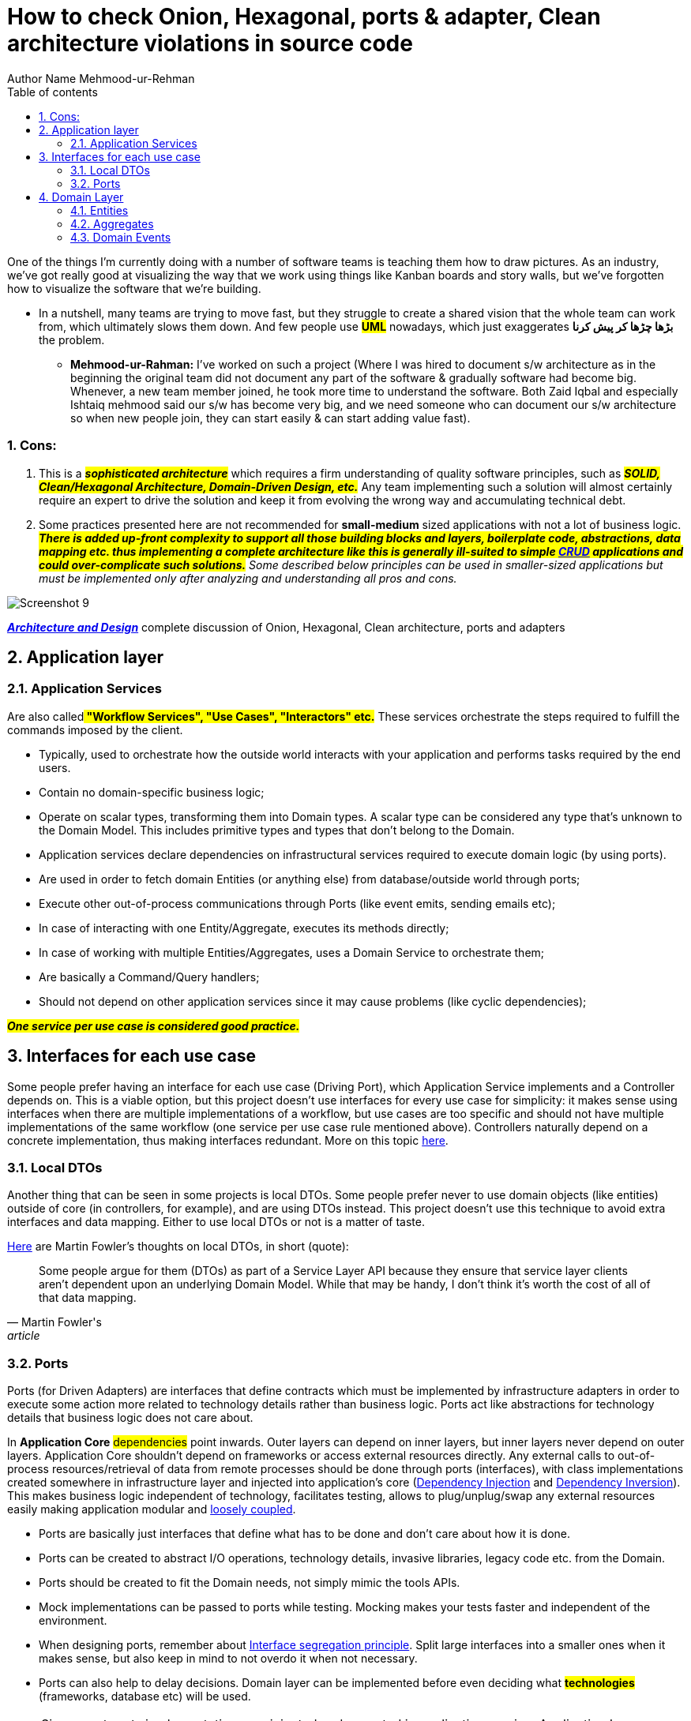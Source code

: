 = How to check Onion, Hexagonal, ports & adapter, Clean architecture violations in source code
Author Name Mehmood-ur-Rehman
:sectnumlevels: 4
:toclevels: 4
:sectnums: 4
:toc: left
:icons: font
:toc-title: Table of contents
:doctype: article

One of the things I'm currently doing with a number of software teams is teaching them how to draw pictures. As an industry, we've got really good at visualizing the way that we work using things like Kanban boards and story walls, but we've forgotten how to visualize the software that we're building.

* In a nutshell, many teams are trying to move fast, but they struggle to create a shared vision that the whole team can work from, which ultimately slows them down. And few people use #*UML*# nowadays, which just exaggerates **بڑھا چڑھا کر پیش کرنا **the problem.

** *Mehmood-ur-Rahman:* I've worked on such a project (Where I was hired to document s/w architecture as in the beginning the original team did not document any part of the software & gradually software had become big. Whenever, a new team member joined, he took more time to understand the software. Both Zaid Iqbal and especially Ishtaiq mehmood said our s/w has become very big, and we need someone who can document our s/w architecture so when new people join, they can start easily & can start adding value fast).


=== Cons:

. This is a *#_sophisticated architecture_#* which requires a firm understanding of quality software principles, such as *_##SOLID, Clean/Hexagonal Architecture, Domain-Driven Design, etc.##_* Any team implementing such a solution will almost certainly require an expert to drive the solution and keep it from evolving the wrong way and accumulating technical debt.

. Some practices presented here are not recommended for *small-medium* sized applications with not a lot of business logic. *_##There is added up-front complexity to support all those building blocks and layers, boilerplate code, abstractions, data mapping etc. thus implementing a complete architecture like this is generally ill-suited to simple https://en.wikipedia.org/wiki/Create,_read,_update_and_delete[CRUD] applications and could over-complicate such solutions.##_* [.underline]#_Some described below principles can be used in smaller-sized applications but must be implemented only after analyzing and understanding all pros and cons._#

image::images/Screenshot_9.png[]

link:Architecture_and_Design.docx[*_Architecture and Design_*] complete discussion of Onion, Hexagonal, Clean architecture, ports and adapters



== Application layer

=== Application Services

Are also called**## "Workflow Services", "Use Cases", "Interactors" etc.##** These services orchestrate the steps required to fulfill the commands imposed by the client.

* Typically, used to orchestrate how the outside world interacts with your application and performs tasks required by the end users.
* Contain no domain-specific business logic;
* Operate on scalar types, transforming them into Domain types. A scalar type can be considered any type that's unknown to the Domain Model. This includes primitive types and types that don't belong to the Domain.
* Application services declare dependencies on infrastructural services required to execute domain logic (by using ports).
* Are used in order to fetch domain Entities (or anything else) from database/outside world through ports;
* Execute other out-of-process communications through Ports (like event emits, sending emails etc);
* In case of interacting with one Entity/Aggregate, executes its methods directly;
* In case of working with multiple Entities/Aggregates, uses a Domain Service to orchestrate them;
* Are basically a Command/Query handlers;
* Should not depend on other application services since it may cause problems (like cyclic dependencies);

*_##One [.underline]#service# per [.underline]#use case# is considered good practice.##_*

== Interfaces for each use case

Some people prefer having an interface for each use case (Driving Port), which Application Service implements and a Controller depends on. This is a viable option, but this project doesn't use interfaces for every use case for simplicity: it makes sense using interfaces when there are multiple implementations of a workflow, but use cases are too specific and should not have multiple implementations of the same workflow (one service per use case rule mentioned above). Controllers naturally depend on a concrete implementation, thus making interfaces redundant. More on this topic https://stackoverflow.com/questions/62818105/interface-for-use-cases-application-services[here].

=== Local DTOs

Another thing that can be seen in some projects is local DTOs. Some people prefer never to use domain objects (like entities) outside of core (in controllers, for example), and are using DTOs instead. This project doesn't use this technique to avoid extra interfaces and data mapping. Either to use local DTOs or not is a matter of taste.

https://martinfowler.com/bliki/LocalDTO.html[Here] are Martin Fowler's thoughts on local DTOs, in short (quote):

[quote,Martin Fowler's,article]
____
Some people argue for them (DTOs) as part of a Service Layer API because they ensure that service layer clients aren't dependent upon an underlying Domain Model. While that may be handy, I don't think it's worth the cost of all of that data mapping.
____

=== Ports

Ports (for Driven Adapters) are interfaces that define contracts which must be implemented by infrastructure adapters in order to execute some action more related to technology details rather than business logic. Ports act like abstractions for technology details that business logic does not care about.

In *Application Core* #dependencies# point inwards. Outer layers can depend on inner layers, but inner layers never depend on outer layers. Application Core shouldn't depend on frameworks or access external resources directly. Any external calls to out-of-process resources/retrieval of data from remote processes should be done through ports (interfaces), with class implementations created somewhere in infrastructure layer and injected into application's core (https://en.wikipedia.org/wiki/Dependency_injection[Dependency Injection] and https://en.wikipedia.org/wiki/Dependency_inversion_principle[Dependency Inversion]). This makes business logic independent of technology, facilitates testing, allows to plug/unplug/swap any external resources easily making application modular and https://en.wikipedia.org/wiki/Loose_coupling[loosely coupled].

* Ports are basically just interfaces that define what has to be done and don't care about how it is done.
* Ports can be created to abstract I/O operations, technology details, invasive libraries, legacy code etc. from the Domain.
* Ports should be created to fit the Domain needs, not simply mimic the tools APIs.
* Mock implementations can be passed to ports while testing. Mocking makes your tests faster and independent of the environment.
* When designing ports, remember about https://en.wikipedia.org/wiki/Interface_segregation_principle[Interface segregation principle]. Split large interfaces into a smaller ones when it makes sense, but also keep in mind to not overdo it when not necessary.
* Ports can also help to delay decisions. Domain layer can be implemented before even deciding what *#technologies#* (frameworks, database etc) will be used.

NOTE: Since most ports implementations are injected and executed in application service, Application Layer can be a good place to keep those ports. But there are times when Domain Layer's business logic depends on executing some external resources. In that case, those ports can be put in a Domain Layer.

NOTE: Creating ports in smaller applications/APIs may overcomplicate such solutions by adding unnecessary abstractions. Using concrete implementations directly instead of ports may be enough in such applications. Consider all pros and cons before using this pattern.

== Domain Layer

This layer contains application's business rules.

Domain should only operate using domain objects, the most important ones are described below.

=== Entities

*Entities* are the core of the domain. They encapsulate Enterprise wide business rules and attributes. An entity can be an object with properties and methods, or it can be a set of data structures and functions.

Entities represent business models and express what properties a particular model has, what it can do, when and at what conditions it can do it. An example of business model can be a User, Product, Booking, Ticket, Wallet etc.

Entities must always protect it's https://en.wikipedia.org/wiki/Class_invariant[invariant]:

Domain entities should always be valid entities. There are a certain number of invariants for an object that should always be true. For example, an order item object always has to have a quantity that must be a positive integer, plus an article name and price. Therefore, invariant enforcement is the responsibility of the domain entities, (especially of the aggregate root) and an entity object should not be able to exist without being valid.

*Entities:*

* Contain Domain business logic. Avoid having business logic in your services when possible, this leads to https://martinfowler.com/bliki/AnemicDomainModel.html[Anemic Domain Model] (domain services are exception for business logic that can't be put in a single entity).
* Have an identity that defines it and makes it distinguishable from others. It's identity is consistent during its life cycle.
* Equality between two entities is determined by comparing their identificators (usually its id field).
* Can contain other objects, such as other entities or value objects.
* Are responsible for collecting all the understanding of state and how it changes in the same place.
* Responsible for the coordination of operations on the objects it owns.
* Know nothing about upper layers (services, controllers etc.).
* Domain entities data should be modelled to accommodate business logic, not some database schema.
* Entities must protect their invariants, try to avoid public setters - update state using methods and execute invariant validation on each update if needed (this can be a simple validate() method that checks if business rules are not violated by update).
* Must be consistent on creation. Validate Entities and other domain objects on creation and throw an error on first failure. https://en.wikipedia.org/wiki/Fail-fast[Fail Fast].
* Avoid no-arg (empty) constructors, accept and validate all required properties through a constructor.
* For optional properties that require some complex setting up, https://en.wikipedia.org/wiki/Fluent_interface[Fluent interface] and https://refactoring.guru/design-patterns/builder[Builder Pattern] can be used.
* Make Entities partially immutable. Identify what properties shouldn't change after creation and make them read-only (for example id or createdAt).

NOTE: A lot of people tend to create one module per entity, but this approach is not very good. Each module may have multiple entities. One thing to keep in mind is that putting entities in a single module requires those entities to have related business logic, don't group unrelated entities in one module.

=== Aggregates

https://martinfowler.com/bliki/DDD_Aggregate.html[Aggregate] is a cluster of domain objects that can be treated as a single unit. It encapsulates entities and value objects which conceptually belong together. It also contains a set of operations which those domain objects can be operated on.

* Aggregates help to simplify the domain model by gathering multiple domain objects under a single abstraction.

* Aggregates should not be influenced by data model. Associations between domain objects are not the same as database relationships.

* Aggregate root is an entity that contains other entities/value objects and all logic to operate them.
* Aggregate root has global identity. Entities inside the boundary have local identity, unique only within the Aggregate.
* Aggregate root is a gateway to entire aggregate. Any references from outside the aggregate should only go to the aggregate root.
* Any operations on an aggregate must be https://en.wikipedia.org/wiki/Database_transaction[transactional operations]. Either everything gets saved/updated/deleted or nothing.
* Only Aggregate Roots can be obtained directly with database queries. Everything else must be done through traversal.
* Similar to Entities, aggregates must protect their invariants نہ بدلنے والا , مستقل through entire lifecycle. When a change to any object within the Aggregate boundary is committed, all invariants of the whole Aggregate must be satisfied. Simply said, all objects in an aggregate must be consistent, meaning that if one object inside an aggregate changes state, this shouldn't conflict with other domain objects inside this aggregate (this is called Consistency Boundary).
* Objects within the Aggregate can hold references to other Aggregate roots. Prefer references to external aggregates only by their globally unique identity, not by holding a direct object reference.
* Try to avoid aggregates that are too big, this can lead to performance and maintaining problems.
* Aggregates can publish Domain Events (more on that below).

All of this rules just come from the idea of creating a boundary around Aggregates. The boundary simplifies business model, as it forces us to consider each relationship very carefully, and within a well-defined set of rules.

.*Summary*
In summary, if you combine multiple related entities and value objects inside one root Entity, this root Entity becomes an Aggregate Root, and this cluster of related entities and value objects becomes an Aggregate.

=== Domain Events

*Domain event* indicates that something happened in a domain that you want other parts of the same domain (in-process) to be aware of. Domain events are just messages pushed to an in-memory domain event dispatcher.

For example, if a user buys something, you may want to:

* Update his shopping cart;
* Withdraw money from his wallet;
* Create a new shipping order;
* Perform other domain operations that are not a concern of an aggregate that executes a "buy" command.

A typical approach that is usually used involves executing all this logic in a service that performs a buy operation. But this creates coupling between different subdomains.

An alternative approach would be publishing a Domain Event. If executing a command related to one aggregate instance requires additional domain rules to be run on one or more additional aggregates, you can design and implement those side effects to be triggered by Domain Events. Propagation of state changes across multiple aggregates within the same domain model can be performed by subscribing to a concrete Domain Event and creating as many event handlers as needed. This prevents coupling between aggregates.

Domain Events may be useful for creating an https://en.wikipedia.org/wiki/Audit_trail[audit log] to track all changes to important entities by saving each event to the database. Read more on why audit logs may be useful: https://jameshalsall.co.uk/posts/why-soft-deletes-are-evil-and-what-to-do-instead[Why soft deletes are evil and what to do instead].

All changes done by Domain Events (or by anything else) across multiple aggregates in a single process should be saved in a single database transaction to maintain consistency. Patterns like https://www.c-sharpcorner.com/UploadFile/b1df45/unit-of-work-in-repository-pattern/[Unit of Work] or similar can help with that.

NOTE: this project uses custom implementation for publishing Domain Events. The reason for not using https://nodejs.org/api/events.html[Node Event Emitter] or packages that offer an event bus (like https://docs.nestjs.com/recipes/cqrs[NestJS CQRS]) is that they don't offer an option to await for all events to finish, which is useful when making all events a part of a transaction. Inside a single process, either all changes done by events should be saved, or none of them in case if one of the events fails.

There are multiple ways of implementing an event bus for Domain Events, for example, by using ideas from patterns like https://refactoring.guru/design-patterns/mediator[Mediator] or https://refactoring.guru/design-patterns/observer[Observer].


.Architecture the hard part (pulling things apart and putting them back together)
image::images/img.png[]



[width="100%",cols="50%,50%",]
|===
|• How do I choose an appropriate architecture?

• How do I determine the appropriate level of service granularity?

• How do I automate architectural governance?

• How do I choose between choreography and orchestration for my workflow?

• How do I create systems with high semantic coupling but low syntactic coupling?

• How do I access data I don’t own in a distributed system?

• How do I achieve high levels of scalability and elasticity in a system?


|

*• Part 1: Pulling Things Apart (Modularity and Building Blocks)

• Part 2: Putting Them Back Together (Patterns and Tradeoffs)*

Pulling things apart (Part 1) focuses on how to break up systems and identify levels of modularity. However, once you’ve broken apart your systems, how do you tie them back together?  Putting them back together, (Part 2) focuses on just this - the techniques of how to do orchestration, workflows, and transactions, while keeping parts decoupled from one another. Part 2 also covers the stitching of the parts, where you will learn the patterns and solutions used within distributed architecture to keep everything loosely tied together and running smoothly.
|===

image::images/image-2023-02-20-02-24-33-156.png[]

[width="100%",cols="50%,50%",]
|===
a|
*Data Abstraction Patterns*

* Breaking Apart Data
* How Data Impacts Service Granularity
* Data Domains
* Dealing With Common Data
* Data Ownership and Bounded Contexts

a|
#*Architecture Kata Exercises #3 - Data Ownership and Bounded Contexts*#

* Identify Data Domains
* Determine Data Ownership
* Create Bounded Contexts
* Refine Quanta

a|
*Part 2: Putting Them Back Together (Patterns and Tradeoffs)*

*_##Synchronous vs. Asynchronous Communication##_*

* Quantum Separation
* Messaging For East-West Communication
* Leveraging #*Queues*# For Back Pressure
* Leveraging Publish-Subscribe For Extensibility

a|
*#Architecture Kata Exercises #4 - Communication Styles#*

* Identify Async vs. Sync Communication
* Refine Quanta





a|
*Contract Management*

* Consumer-Driven Contracts
* Value-Driven Contracts
* GraphQL
* Schemas

a|
*Fitness Functions for Contract Management*

* Defining Fitness Functions
* Fitness Function Tools
* Example Fitness Function



a|
*Architecture Kata Exercises #5#* - #Contract Styles and Tradeoffs#

* Identify Contract Styles Between Services
* Analyze and Qualify Tradeoffs
* Create Fitness Functions for Contract Management

a|
*Orchestration and Workflow*

* Differences Between Orchestration and Choreography
* Choreography Examples
* Orchestration Examples
* Workflow Patterns and Sagas

a|
*Architecture Kata Exercises #6#* - #Orchestration and Workflow#

* Identify Workflow Patterns Between Services
* Identify Sagas
* Choosing Between Orchestration and Choreography
* Refine Quanta





a|
*Communication Patterns*

* Event Forwarding Pattern
* Thread Delegate Pattern
* Multi-Broker Pattern
* Watch Notification Pattern
* Supervisor-Consumer pattern
* Ambulance Pattern
* Workflow Event Pattern

a|
*Architecture Kata Exercises #7#* - #Identify Patterns and Tradeoffs#

* Identify Pattern Usage
* Analyze Tradeoffs

a|
*Data Access and Sharing Strategies*

* Interservice Communication
* Data Replication
* Replicated Caching
* Data Domains Revisited

a|
*Architecture Kata Exercises #8#* - #Data Access Techniques#

* Identify Data Access and Data Sharing
* Analyze Tradeoffs

a|
*Data Mesh*

* Comparing Data Warehouse, Data Lake, and Data Mesh
* Partitioning a Data Warehouse

|===
